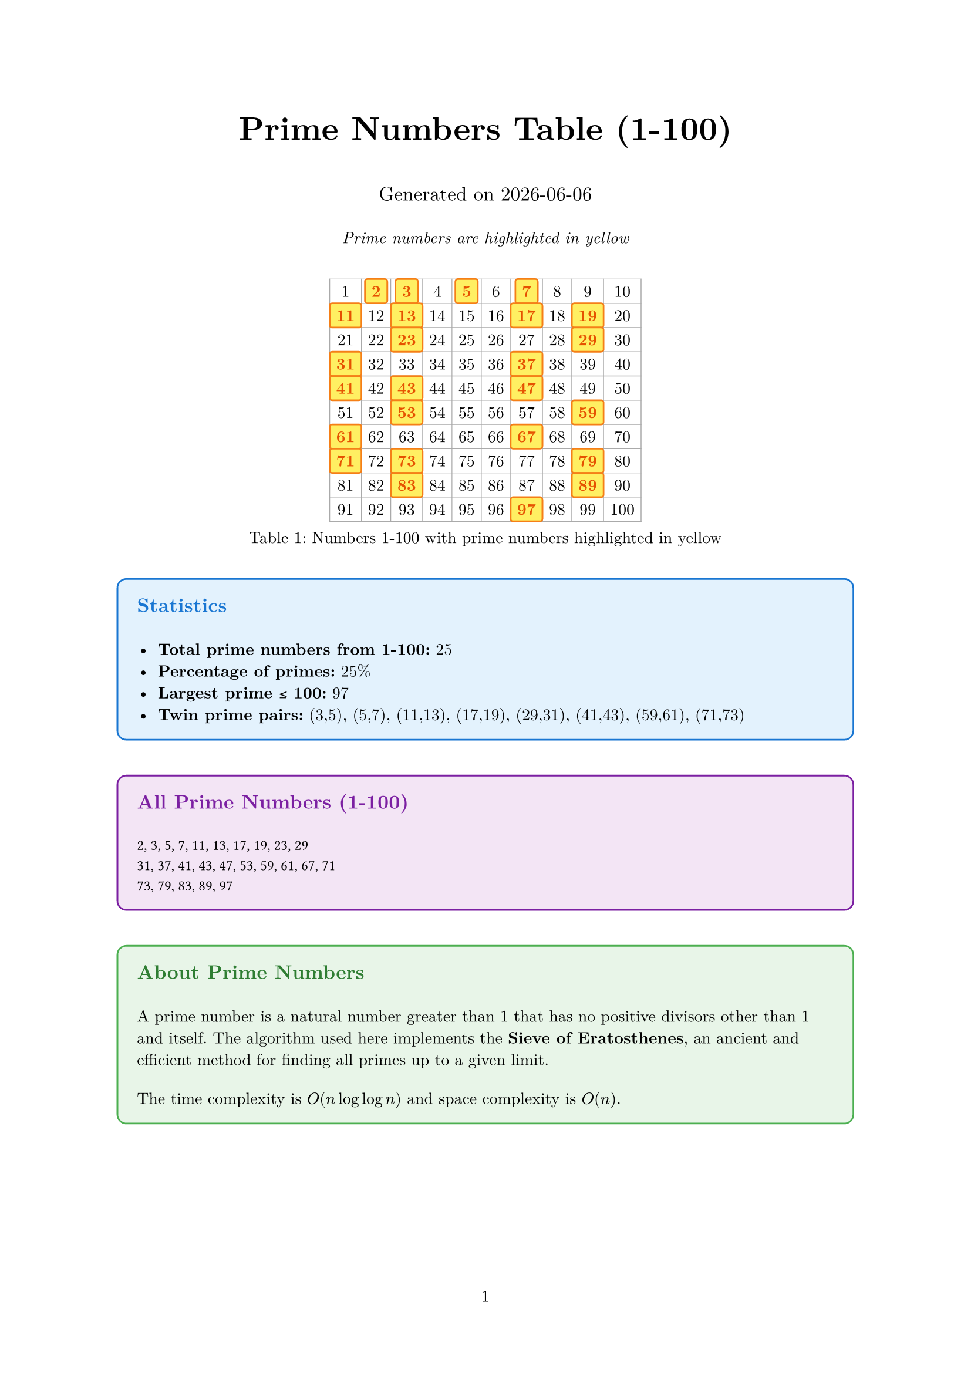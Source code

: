 #set document(title: "Prime Numbers Table 1-100")
#set page(margin: 1in, numbering: "1")
#set text(font: "New Computer Modern", size: 10pt)

// Function to check if a number is prime
#let is-prime(n) = {
  if n < 2 { return false }
  if n == 2 { return true }
  if calc.rem(n, 2) == 0 { return false }

  let limit = calc.floor(calc.sqrt(n))
  for i in range(3, limit + 1, step: 2) {
    if calc.rem(n, i) == 0 {
      return false
    }
  }
  return true
}

// Function to generate all primes from 1 to n using Sieve of Eratosthenes
#let sieve-of-eratosthenes(n) = {
  let is-prime-array = range(n + 1).map(_ => true)
  is-prime-array.at(0) = false
  if n >= 1 { is-prime-array.at(1) = false }

  for i in range(2, calc.floor(calc.sqrt(n)) + 1) {
    if is-prime-array.at(i) {
      for j in range(i * i, n + 1, step: i) {
        is-prime-array.at(j) = false
      }
    }
  }

  return is-prime-array
}

// Generate prime flags for numbers 1-100
#let prime-flags = sieve-of-eratosthenes(100)

// Function to format a cell (highlight if prime)
#let format-cell(num) = {
  if prime-flags.at(num) {
    // Prime number - highlighted cell
    box(
      fill: rgb("#ffeb3b").lighten(20%),
      stroke: rgb("#f57f17") + 1pt,
      inset: 4pt,
      radius: 2pt,
      // width: 100%,
      // height: 100%
    )[
      #align(center)[
        #text(weight: "bold", fill: rgb("#e65100"))[#str(num)]
      ]
    ]
  } else {
    // Composite number - regular cell
    box(
      inset: 4pt,
      // width: 100%,
      // height: 100%
    )[
      #align(center)[#str(num)]
    ]
  }
}

// Title and introduction
#align(center)[
  #text(size: 20pt, weight: "bold")[Prime Numbers Table (1-100)]

  #v(0.5em)
  #text(size: 12pt)[Generated on #datetime.today().display()]

  #v(0.5em)
  #text(size: 10pt, style: "italic")[Prime numbers are highlighted in yellow]
]

#v(1em)

// Create the 10x10 table
#let table-content = ()

// Add header row if desired (optional)
// table-content.push([*1-10*], [*11-20*], [*21-30*], [*31-40*], [*41-50*], [*51-60*], [*61-70*], [*71-80*], [*81-90*], [*91-100*])

// Generate table rows
#for row in range(10) {
  for col in range(10) {
    let num = row * 10 + col + 1
    table-content.push(format-cell(num))
  }
}

#figure(
  table(
    columns: 10,
    stroke: 0.5pt + gray,
    align: center + horizon,
    inset: 0pt,
    ..table-content
  ),
  caption: [Numbers 1-100 with prime numbers highlighted in yellow]
)

// Statistics section
#v(1em)

#let prime-count = prime-flags.slice(1).filter(x => x).len()
#let prime-list = range(1, 101).filter(n => prime-flags.at(n))

#block(
  fill: rgb("#e3f2fd"),
  stroke: rgb("#1976d2") + 1pt,
  inset: 12pt,
  radius: 6pt,
  width: 100%
)[
  #text(size: 12pt, weight: "bold", fill: rgb("#1976d2"))[Statistics]

  #v(0.5em)

  - *Total prime numbers from 1-100:* #prime-count
  - *Percentage of primes:* #calc.round(prime-count / 100 * 100, digits: 1)%
  - *Largest prime ≤ 100:* #prime-list.last()
  - *Twin prime pairs:* (3,5), (5,7), (11,13), (17,19), (29,31), (41,43), (59,61), (71,73)
]

#v(1em)

// List all prime numbers
#block(
  fill: rgb("#f3e5f5"),
  stroke: rgb("#7b1fa2") + 1pt,
  inset: 12pt,
  radius: 6pt,
  width: 100%
)[
  #text(size: 12pt, weight: "bold", fill: rgb("#7b1fa2"))[All Prime Numbers (1-100)]

  #v(0.5em)

  #let prime-rows = ()
  #let current-row = ()

  #for (i, prime) in prime-list.enumerate() {
    current-row.push(str(prime))
    if calc.rem(i + 1, 10) == 0 or i == prime-list.len() - 1 {
      prime-rows.push(current-row.join(", "))
      current-row = ()
    }
  }

  #for row in prime-rows {
    text(font: "Fira Code", size: 9pt)[#row]
    linebreak()
  }
]

// Mathematical note
#v(1em)

#block(
  fill: rgb("#e8f5e8"),
  stroke: rgb("#4caf50") + 1pt,
  inset: 12pt,
  radius: 6pt,
  width: 100%
)[
  #text(size: 12pt, weight: "bold", fill: rgb("#2e7d32"))[About Prime Numbers]

  #v(0.5em)

  A prime number is a natural number greater than 1 that has no positive divisors other than 1 and itself. The algorithm used here implements the *Sieve of Eratosthenes*, an ancient and efficient method for finding all primes up to a given limit.

  #v(0.5em)

  The time complexity is $O(n log log n)$ and space complexity is $O(n)$.
]

// Code explanation
#pagebreak()

#align(center)[
  #text(size: 16pt, weight: "bold")[Implementation Details]
]

#v(1em)

The prime detection algorithm used:

```typst
#let sieve-of-eratosthenes(n) = {
  let is-prime-array = range(n + 1).map(_ => true)
  is-prime-array.at(0) = false
  if n >= 1 { is-prime-array.at(1) = false }

  for i in range(2, calc.floor(calc.sqrt(n)) + 1) {
    if is-prime-array.at(i) {
      for j in range(i * i, n + 1, step: i) {
        is-prime-array.at(j) = false
      }
    }
  }

  return is-prime-array
}
```
